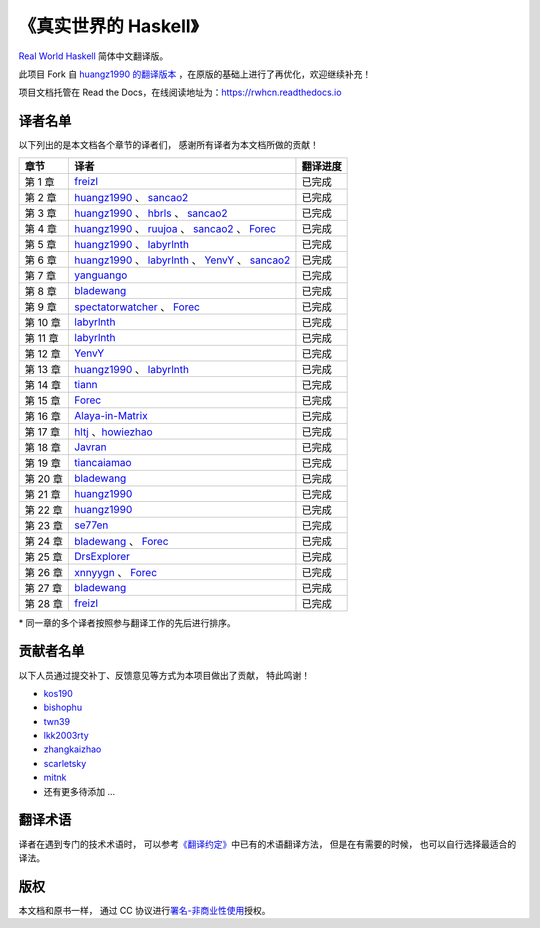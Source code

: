 《真实世界的 Haskell》
=======================================

`Real World Haskell <http://book.realworldhaskell.org/>`_ 简体中文翻译版。

此项目 Fork 自 `huangz1990 的翻译版本 <https://github.com/huangz1990/real-world-haskell-cn>`_ ，在原版的基础上进行了再优化，欢迎继续补充！

项目文档托管在 Read the Docs，在线阅读地址为：https://rwhcn.readthedocs.io


译者名单
--------------------------

以下列出的是本文档各个章节的译者们，
感谢所有译者为本文档所做的贡献！

.. 以下是指向各个译者的链接，如有需要请自行更改 ：）

.. _huangz1990: https://github.com/huangz1990

.. _freizl: https://github.com/freizl

.. _hbrls: https://github.com/hbrls

.. _yanguango: https://github.com/yanguango

.. _labyrlnth: https://github.com/labyrlnth

.. _Javran: https://github.com/Javran

.. _spectatorwatcher: https://github.com/spectatorwatcher

.. _bladewang: https://github.com/bladewang

.. _Wilbeibi: https://github.com/Wilbeibi

.. _se77en: https://github.com/se77en

.. _YenvY: https://github.com/YenvY

.. _Alaya-in-Matrix: https://github.com/Alaya-in-Matrix

.. _tiancaiamao: https://github.com/tiancaiamao

.. _ruujoa : https://github.com/ruujoa

.. _sancao2: https://github.com/sancao2

.. _tiann: https://github.com/tiann

.. _DrsExplorer: https://github.com/DrsExplorer

.. _Forec: https://github.com/Forec

.. _xnnyygn: https://github.com/xnnyygn

.. _hltj: https://github.com/hltj

.. _howiezhao: https://github.com/howiezhao

+---------------+---------------------------------------------------------------------------+-------------------------------+
| 章节          | 译者                                                                      | 翻译进度                      |
+===============+===========================================================================+===============================+
| 第 1 章       | `freizl`_                                                                 | 已完成                        |
+---------------+---------------------------------------------------------------------------+-------------------------------+
| 第 2 章       | `huangz1990`_ 、 `sancao2`_                                               | 已完成                        |
+---------------+---------------------------------------------------------------------------+-------------------------------+
| 第 3 章       | `huangz1990`_ 、 `hbrls`_ 、 `sancao2`_                                   | 已完成                        |
+---------------+---------------------------------------------------------------------------+-------------------------------+
| 第 4 章       | `huangz1990`_ 、 `ruujoa`_ 、 `sancao2`_ 、 `Forec`_                      | 已完成                        |
+---------------+---------------------------------------------------------------------------+-------------------------------+
| 第 5 章       | `huangz1990`_ 、 `labyrlnth`_                                             | 已完成                        |
+---------------+---------------------------------------------------------------------------+-------------------------------+
| 第 6 章       | `huangz1990`_ 、 `labyrlnth`_ 、 `YenvY`_ 、 `sancao2`_                   | 已完成                        |
+---------------+---------------------------------------------------------------------------+-------------------------------+
| 第 7 章       | `yanguango`_                                                              | 已完成                        |
+---------------+---------------------------------------------------------------------------+-------------------------------+
| 第 8 章       | `bladewang`_                                                              | 已完成                        |
+---------------+---------------------------------------------------------------------------+-------------------------------+
| 第 9 章       | `spectatorwatcher`_ 、 `Forec`_                                           | 已完成                        |
+---------------+---------------------------------------------------------------------------+-------------------------------+
| 第 10 章      | `labyrlnth`_                                                              | 已完成                        |
+---------------+---------------------------------------------------------------------------+-------------------------------+
| 第 11 章      | `labyrlnth`_                                                              | 已完成                        |
+---------------+---------------------------------------------------------------------------+-------------------------------+
| 第 12 章      | `YenvY`_                                                                  | 已完成                        |
+---------------+---------------------------------------------------------------------------+-------------------------------+
| 第 13 章      | `huangz1990`_ 、 `labyrlnth`_                                             | 已完成                        |
+---------------+---------------------------------------------------------------------------+-------------------------------+
| 第 14 章      | `tiann`_                                                                  | 已完成                        |
+---------------+---------------------------------------------------------------------------+-------------------------------+
| 第 15 章      | `Forec`_                                                                  | 已完成                        |
+---------------+---------------------------------------------------------------------------+-------------------------------+
| 第 16 章      | `Alaya-in-Matrix`_                                                        | 已完成                        |
+---------------+---------------------------------------------------------------------------+-------------------------------+
| 第 17 章      | `hltj`_ 、`howiezhao`_                                                    | 已完成                        |
+---------------+---------------------------------------------------------------------------+-------------------------------+
| 第 18 章      | `Javran`_                                                                 | 已完成                        |
+---------------+---------------------------------------------------------------------------+-------------------------------+
| 第 19 章      | `tiancaiamao`_                                                            | 已完成                        |
+---------------+---------------------------------------------------------------------------+-------------------------------+
| 第 20 章      | `bladewang`_                                                              | 已完成                        |
+---------------+---------------------------------------------------------------------------+-------------------------------+
| 第 21 章      | `huangz1990`_                                                             | 已完成                        |
+---------------+---------------------------------------------------------------------------+-------------------------------+
| 第 22 章      | `huangz1990`_                                                             | 已完成                        |
+---------------+---------------------------------------------------------------------------+-------------------------------+
| 第 23 章      | `se77en`_                                                                 | 已完成                        |
+---------------+---------------------------------------------------------------------------+-------------------------------+
| 第 24 章      | `bladewang`_ 、 `Forec`_                                                  | 已完成                        |
+---------------+---------------------------------------------------------------------------+-------------------------------+
| 第 25 章      | `DrsExplorer`_                                                            | 已完成                        |
+---------------+---------------------------------------------------------------------------+-------------------------------+
| 第 26 章      | `xnnyygn`_ 、 `Forec`_                                                    | 已完成                        |
+---------------+---------------------------------------------------------------------------+-------------------------------+
| 第 27 章      | `bladewang`_                                                              | 已完成                        |
+---------------+---------------------------------------------------------------------------+-------------------------------+
| 第 28 章      | `freizl`_                                                                 | 已完成                        |
+---------------+---------------------------------------------------------------------------+-------------------------------+

\* 同一章的多个译者按照参与翻译工作的先后进行排序。


贡献者名单
-----------------

以下人员通过提交补丁、反馈意见等方式为本项目做出了贡献，
特此鸣谢！

.. 以下是指向各个贡献者的链接，如有需要请自行更改 ：）

- `kos190 <https://github.com/kosl90>`_

- `bishophu <https://github.com/bishophu>`_

- `twn39 <https://github.com/twn39>`_

- `lkk2003rty <https://github.com/lkk2003rty>`_

- `zhangkaizhao <https://github.com/zhangkaizhao>`_

- `scarletsky <https://github.com/scarletsky>`_

- `mitnk <https://github.com/mitnk>`_

- 还有更多待添加 ...


翻译术语
-----------------

译者在遇到专门的技术术语时，
可以参考\ `《翻译约定》 <http://cnhaskell.com/convention.html>`_\ 中已有的术语翻译方法，
但是在有需要的时候，
也可以自行选择最适合的译法。


版权
----------------

本文档和原书一样，
通过 CC 协议进行\ `署名-非商业性使用 <http://creativecommons.org/licenses/by-nc/3.0/deed.zh>`_\ 授权。
